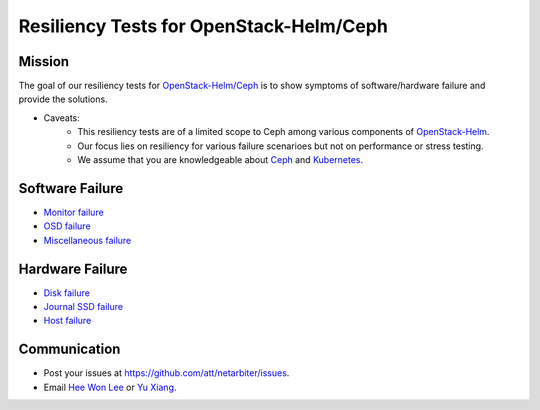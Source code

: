 ========================================
Resiliency Tests for OpenStack-Helm/Ceph
========================================

Mission
=======

The goal of our resiliency tests for `OpenStack-Helm/Ceph <https://github.com/openstack/openstack-helm/tree/master/ceph>`_ is to show symptoms of software/hardware failure and provide the solutions. 

* Caveats: 
   - This resiliency tests are of a limited scope to Ceph among various components of `OpenStack-Helm <https://github.com/openstack/openstack-helm>`_.
   - Our focus lies on resiliency for various failure scenarioes but not on performance or stress testing.
   - We assume that you are knowledgeable about `Ceph <http://docs.ceph.com/docs/master/>`_ and `Kubernetes <https://kubernetes.io/docs/concepts/>`_.

Software Failure
================
* `Monitor failure <./monitor-failure.rst>`_
* `OSD failure <./osd-failure.rst>`_
* `Miscellaneous failure <./miscellaneous-failure.rst>`_

Hardware Failure
================
* `Disk failure <./disk-failure.rst>`_
* `Journal SSD failure <./journal-sdd-failure.rst>`_ 
* `Host failure <./host-failure.rst>`_

Communication
=============
* Post your issues at https://github.com/att/netarbiter/issues.
* Email `Hee Won Lee`_ or `Yu Xiang`_.

.. _Hee Won Lee: knowpd@research.att.com
.. _Yu Xiang: yxiang@research.att.com

